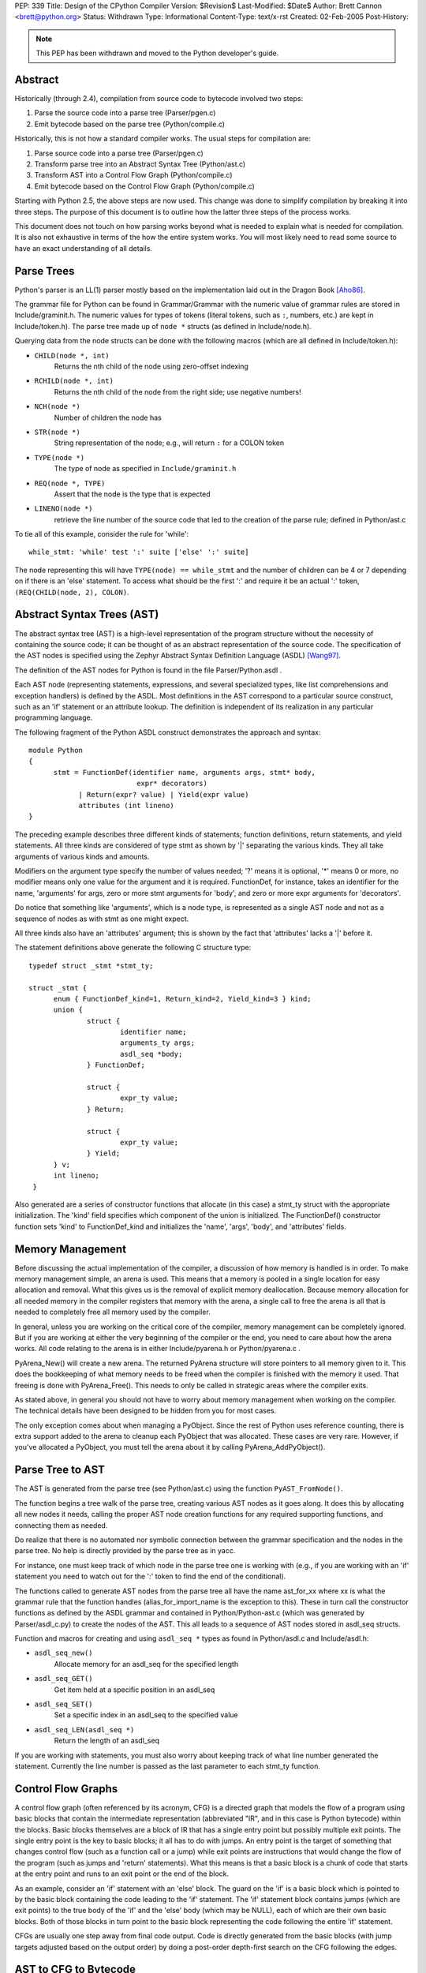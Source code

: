 PEP: 339
Title: Design of the CPython Compiler
Version: $Revision$
Last-Modified: $Date$
Author: Brett Cannon <brett@python.org>
Status: Withdrawn
Type: Informational
Content-Type: text/x-rst
Created: 02-Feb-2005
Post-History:


.. note::
    This PEP has been withdrawn and moved to the Python
    developer's guide.


Abstract
--------

Historically (through 2.4), compilation from source code to bytecode
involved two steps:

1. Parse the source code into a parse tree (Parser/pgen.c)
2. Emit bytecode based on the parse tree (Python/compile.c)

Historically, this is not how a standard compiler works.  The usual
steps for compilation are:

1. Parse source code into a parse tree (Parser/pgen.c)
2. Transform parse tree into an Abstract Syntax Tree (Python/ast.c)
3. Transform AST into a Control Flow Graph (Python/compile.c)
4. Emit bytecode based on the Control Flow Graph (Python/compile.c)

Starting with Python 2.5, the above steps are now used.  This change
was done to simplify compilation by breaking it into three steps.
The purpose of this document is to outline how the latter three steps
of the process works.

This document does not touch on how parsing works beyond what is needed
to explain what is needed for compilation.  It is also not exhaustive
in terms of the how the entire system works.  You will most likely need
to read some source to have an exact understanding of all details.


Parse Trees
-----------

Python's parser is an LL(1) parser mostly based on the
implementation laid out in the Dragon Book [Aho86]_.

The grammar file for Python can be found in Grammar/Grammar with the
numeric value of grammar rules are stored in Include/graminit.h.  The
numeric values for types of tokens (literal tokens, such as ``:``,
numbers, etc.) are kept in Include/token.h).  The parse tree made up of
``node *`` structs (as defined in Include/node.h).

Querying data from the node structs can be done with the following
macros (which are all defined in Include/token.h):

- ``CHILD(node *, int)``
        Returns the nth child of the node using zero-offset indexing
- ``RCHILD(node *, int)``
        Returns the nth child of the node from the right side; use
        negative numbers!
- ``NCH(node *)``
        Number of children the node has
- ``STR(node *)``
        String representation of the node; e.g., will return ``:`` for a
        COLON token
- ``TYPE(node *)``
        The type of node as specified in ``Include/graminit.h``
- ``REQ(node *, TYPE)``
        Assert that the node is the type that is expected
- ``LINENO(node *)``
        retrieve the line number of the source code that led to the
        creation of the parse rule; defined in Python/ast.c

To tie all of this example, consider the rule for 'while'::

  while_stmt: 'while' test ':' suite ['else' ':' suite]

The node representing this will have ``TYPE(node) == while_stmt`` and
the number of children can be 4 or 7 depending on if there is an 'else'
statement.  To access what should be the first ':' and require it be an
actual ':' token, ``(REQ(CHILD(node, 2), COLON)``.


Abstract Syntax Trees (AST)
---------------------------

The abstract syntax tree (AST) is a high-level representation of the
program structure without the necessity of containing the source code;
it can be thought of as an abstract representation of the source code.  The
specification of the AST nodes is specified using the Zephyr Abstract
Syntax Definition Language (ASDL) [Wang97]_.

The definition of the AST nodes for Python is found in the file
Parser/Python.asdl .

Each AST node (representing statements, expressions, and several
specialized types, like list comprehensions and exception handlers) is
defined by the ASDL.  Most definitions in the AST correspond to a
particular source construct, such as an 'if' statement or an attribute
lookup.  The definition is independent of its realization in any
particular programming language.

The following fragment of the Python ASDL construct demonstrates the
approach and syntax::

  module Python
  {
        stmt = FunctionDef(identifier name, arguments args, stmt* body,
                            expr* decorators)
              | Return(expr? value) | Yield(expr value)
              attributes (int lineno)
  }

The preceding example describes three different kinds of statements;
function definitions, return statements, and yield statements.  All
three kinds are considered of type stmt as shown by '|' separating the
various kinds.  They all take arguments of various kinds and amounts.

Modifiers on the argument type specify the number of values needed; '?'
means it is optional, '*' means 0 or more, no modifier means only one
value for the argument and it is required.  FunctionDef, for instance,
takes an identifier for the name, 'arguments' for args, zero or more
stmt arguments for 'body', and zero or more expr arguments for
'decorators'.

Do notice that something like 'arguments', which is a node type, is
represented as a single AST node and not as a sequence of nodes as with
stmt as one might expect.

All three kinds also have an 'attributes' argument; this is shown by the
fact that 'attributes' lacks a '|' before it.

The statement definitions above generate the following C structure type::

  typedef struct _stmt *stmt_ty;

  struct _stmt {
        enum { FunctionDef_kind=1, Return_kind=2, Yield_kind=3 } kind;
        union {
                struct {
                        identifier name;
                        arguments_ty args;
                        asdl_seq *body;
                } FunctionDef;

                struct {
                        expr_ty value;
                } Return;

                struct {
                        expr_ty value;
                } Yield;
        } v;
        int lineno;
   }

Also generated are a series of constructor functions that allocate (in
this case) a stmt_ty struct with the appropriate initialization.  The
'kind' field specifies which component of the union is initialized.  The
FunctionDef() constructor function sets 'kind' to FunctionDef_kind and
initializes the 'name', 'args', 'body', and 'attributes' fields.


Memory Management
-----------------

Before discussing the actual implementation of the compiler, a discussion of
how memory is handled is in order.  To make memory management simple, an arena
is used.  This means that a memory is pooled in a single location for easy
allocation and removal.  What this gives us is the removal of explicit memory
deallocation.  Because memory allocation for all needed memory in the compiler
registers that memory with the arena, a single call to free the arena is all
that is needed to completely free all memory used by the compiler.

In general, unless you are working on the critical core of the compiler, memory
management can be completely ignored.  But if you are working at either the
very beginning of the compiler or the end, you need to care about how the arena
works.  All code relating to the arena is in either Include/pyarena.h or
Python/pyarena.c .

PyArena_New() will create a new arena.  The returned PyArena structure will
store pointers to all memory given to it.  This does the bookkeeping of what
memory needs to be freed when the compiler is finished with the memory it used.
That freeing is done with PyArena_Free().  This needs to only be called in
strategic areas where the compiler exits.

As stated above, in general you should not have to worry about memory
management when working on the compiler.  The technical details have been
designed to be hidden from you for most cases.

The only exception comes about when managing a PyObject.  Since the rest
of Python uses reference counting, there is extra support added
to the arena to cleanup each PyObject that was allocated.  These cases
are very rare.  However, if you've allocated a PyObject, you must tell
the arena about it by calling PyArena_AddPyObject().


Parse Tree to AST
-----------------

The AST is generated from the parse tree (see Python/ast.c) using the
function ``PyAST_FromNode()``.

The function begins a tree walk of the parse tree, creating various AST
nodes as it goes along.  It does this by allocating all new nodes it
needs, calling the proper AST node creation functions for any required
supporting functions, and connecting them as needed.

Do realize that there is no automated nor symbolic connection between
the grammar specification and the nodes in the parse tree.  No help is
directly provided by the parse tree as in yacc.

For instance, one must keep track of which node in the parse tree
one is working with (e.g., if you are working with an 'if' statement
you need to watch out for the ':' token to find the end of the conditional).

The functions called to generate AST nodes from the parse tree all have
the name ast_for_xx where xx is what the grammar rule that the function
handles (alias_for_import_name is the exception to this).  These in turn
call the constructor functions as defined by the ASDL grammar and
contained in Python/Python-ast.c (which was generated by
Parser/asdl_c.py) to create the nodes of the AST.  This all leads to a
sequence of AST nodes stored in asdl_seq structs.


Function and macros for creating and using ``asdl_seq *`` types as found
in Python/asdl.c and Include/asdl.h:

- ``asdl_seq_new()``
        Allocate memory for an asdl_seq for the specified length
- ``asdl_seq_GET()``
        Get item held at a specific position in an asdl_seq
- ``asdl_seq_SET()``
        Set a specific index in an asdl_seq to the specified value
- ``asdl_seq_LEN(asdl_seq *)``
        Return the length of an asdl_seq

If you are working with statements, you must also worry about keeping
track of what line number generated the statement.  Currently the line
number is passed as the last parameter to each stmt_ty function.


Control Flow Graphs
-------------------

A control flow graph (often referenced by its acronym, CFG) is a
directed graph that models the flow of a program using basic blocks that
contain the intermediate representation (abbreviated "IR", and in this
case is Python bytecode) within the blocks.  Basic blocks themselves are
a block of IR that has a single entry point but possibly multiple exit
points.  The single entry point is the key to basic blocks; it all has
to do with jumps.  An entry point is the target of something that
changes control flow (such as a function call or a jump) while exit
points are instructions that would change the flow of the program (such
as jumps and 'return' statements).  What this means is that a basic
block is a chunk of code that starts at the entry point and runs to an
exit point or the end of the block.

As an example, consider an 'if' statement with an 'else' block.  The
guard on the 'if' is a basic block which is pointed to by the basic
block containing the code leading to the 'if' statement.  The 'if'
statement block contains jumps (which are exit points) to the true body
of the 'if' and the 'else' body (which may be NULL), each of which are
their own basic blocks.  Both of those blocks in turn point to the
basic block representing the code following the entire 'if' statement.

CFGs are usually one step away from final code output.  Code is directly
generated from the basic blocks (with jump targets adjusted based on the
output order) by doing a post-order depth-first search on the CFG
following the edges.


AST to CFG to Bytecode
----------------------

With the AST created, the next step is to create the CFG. The first step
is to convert the AST to Python bytecode without having jump targets
resolved to specific offsets (this is calculated when the CFG goes to
final bytecode). Essentially, this transforms the AST into Python
bytecode with control flow represented by the edges of the CFG.

Conversion is done in two passes.  The first creates the namespace
(variables can be classified as local, free/cell for closures, or
global).  With that done, the second pass essentially flattens the CFG
into a list and calculates jump offsets for final output of bytecode.

The conversion process is initiated by a call to the function
``PyAST_Compile()`` in Python/compile.c .  This function does both the
conversion of the AST to a CFG and
outputting final bytecode from the CFG.  The AST to CFG step is handled
mostly by two functions called by PyAST_Compile(); PySymtable_Build() and
compiler_mod() .  The former is in Python/symtable.c while the latter is in
Python/compile.c .

PySymtable_Build() begins by entering the starting code block for the
AST (passed-in) and then calling the proper symtable_visit_xx function
(with xx being the AST node type).  Next, the AST tree is walked with
the various code blocks that delineate the reach of a local variable
as blocks are entered and exited using symtable_enter_block() and
symtable_exit_block(), respectively.

Once the symbol table is created, it is time for CFG creation, whose
code is in Python/compile.c .  This is handled by several functions
that break the task down by various AST node types.  The functions are
all named compiler_visit_xx where xx is the name of the node type (such
as stmt, expr, etc.).  Each function receives a ``struct compiler *``
and xx_ty where xx is the AST node type.  Typically these functions
consist of a large 'switch' statement, branching based on the kind of
node type passed to it.  Simple things are handled inline in the
'switch' statement with more complex transformations farmed out to other
functions named compiler_xx with xx being a descriptive name of what is
being handled.

When transforming an arbitrary AST node, use the VISIT() macro.
The appropriate compiler_visit_xx function is called, based on the value
passed in for <node type> (so ``VISIT(c, expr, node)`` calls
``compiler_visit_expr(c, node)``).  The VISIT_SEQ macro is very similar,
but is called on AST node sequences (those values that were created as
arguments to a node that used the '*' modifier).  There is also
VISIT_SLICE() just for handling slices.

Emission of bytecode is handled by the following macros:

- ``ADDOP()``
    add a specified opcode
- ``ADDOP_I()``
    add an opcode that takes an argument
- ``ADDOP_O(struct compiler *c, int op, PyObject *type, PyObject *obj)``
    add an opcode with the proper argument based on the position of the
    specified PyObject in PyObject sequence object, but with no handling of
    mangled names; used for when you
    need to do named lookups of objects such as globals, consts, or
    parameters where name mangling is not possible and the scope of the
    name is known
- ``ADDOP_NAME()``
    just like ADDOP_O, but name mangling is also handled; used for
    attribute loading or importing based on name
- ``ADDOP_JABS()``
    create an absolute jump to a basic block
- ``ADDOP_JREL()``
    create a relative jump to a basic block

Several helper functions that will emit bytecode and are named
compiler_xx() where xx is what the function helps with (list, boolop,
etc.).  A rather useful one is compiler_nameop().
This function looks up the scope of a variable and, based on the
expression context, emits the proper opcode to load, store, or delete
the variable.

As for handling the line number on which a statement is defined, is
handled by compiler_visit_stmt() and thus is not a worry.

In addition to emitting bytecode based on the AST node, handling the
creation of basic blocks must be done.  Below are the macros and
functions used for managing basic blocks:

- ``NEW_BLOCK()``
    create block and set it as current
- ``NEXT_BLOCK()``
    basically NEW_BLOCK() plus jump from current block
- ``compiler_new_block()``
    create a block but don't use it (used for generating jumps)

Once the CFG is created, it must be flattened and then final emission of
bytecode occurs.  Flattening is handled using a post-order depth-first
search.  Once flattened, jump offsets are backpatched based on the
flattening and then a PyCodeObject file is created.  All of this is
handled by calling assemble() .


Introducing New Bytecode
------------------------

Sometimes a new feature requires a new opcode.  But adding new bytecode is
not as simple as just suddenly introducing new bytecode in the AST ->
bytecode step of the compiler.  Several pieces of code throughout Python depend
on having correct information about what bytecode exists.

First, you must choose a name and a unique identifier number.  The official
list of bytecode can be found in Include/opcode.h .  If the opcode is to take
an argument, it must be given a unique number greater than that assigned to
``HAVE_ARGUMENT`` (as found in Include/opcode.h).

Once the name/number pair
has been chosen and entered in Include/opcode.h, you must also enter it into
Lib/opcode.py and Doc/library/dis.rst .

With a new bytecode you must also change what is called the magic number for
.pyc files.  The variable ``MAGIC`` in Python/import.c contains the number.
Changing this number will lead to all .pyc files with the old MAGIC
to be recompiled by the interpreter on import.

Finally, you need to introduce the use of the new bytecode.  Altering
Python/compile.c and Python/ceval.c will be the primary places to change.
But you will also need to change the 'compiler' package.  The key files
to do that are Lib/compiler/pyassem.py and Lib/compiler/pycodegen.py .

If you make a change here that can affect the output of bytecode that
is already in existence and you do not change the magic number constantly, make
sure to delete your old .py(c|o) files!  Even though you will end up changing
the magic number if you change the bytecode, while you are debugging your work
you will be changing the bytecode output without constantly bumping up the
magic number.  This means you end up with stale .pyc files that will not be
recreated.  Running
``find . -name '*.py[co]' -exec rm -f {} ';'`` should delete all .pyc files you
have, forcing new ones to be created and thus allow you test out your new
bytecode properly.


Code Objects
------------

The result of ``PyAST_Compile()`` is a PyCodeObject which is defined in
Include/code.h .  And with that you now have executable Python bytecode!

The code objects (byte code) is executed in Python/ceval.c .  This file
will also need a new case statement for the new opcode in the big switch
statement in PyEval_EvalFrameEx().


Important Files
---------------

+ Parser/

  - Python.asdl
      ASDL syntax file

  - asdl.py
      "An implementation of the Zephyr Abstract Syntax Definition
      Language."  Uses SPARK_ to parse the ASDL files.

  - asdl_c.py
      "Generate C code from an ASDL description."  Generates
      Python/Python-ast.c and Include/Python-ast.h .

  - spark.py
      SPARK_ parser generator

+ Python/

  - Python-ast.c
      Creates C structs corresponding to the ASDL types.  Also
      contains code for marshaling AST nodes (core ASDL types have
      marshaling code in asdl.c).  "File automatically generated by
      Parser/asdl_c.py".  This file must be committed separately
      after every grammar change is committed since the __version__
      value is set to the latest grammar change revision number.

  - asdl.c
      Contains code to handle the ASDL sequence type.  Also has code
      to handle marshalling the core ASDL types, such as number and
      identifier.  used by Python-ast.c for marshaling AST nodes.

  - ast.c
      Converts Python's parse tree into the abstract syntax tree.

  - ceval.c
      Executes byte code (aka, eval loop).

  - compile.c
      Emits bytecode based on the AST.

  - symtable.c
      Generates a symbol table from AST.

  - pyarena.c
      Implementation of the arena memory manager.

  - import.c
      Home of the magic number (named ``MAGIC``) for bytecode versioning


+ Include/

  - Python-ast.h
      Contains the actual definitions of the C structs as generated by
      Python/Python-ast.c .
      "Automatically generated by Parser/asdl_c.py".

  - asdl.h
      Header for the corresponding Python/ast.c .

  - ast.h
      Declares PyAST_FromNode() external (from Python/ast.c).

  - code.h
      Header file for Objects/codeobject.c; contains definition of
      PyCodeObject.

  - symtable.h
      Header for Python/symtable.c .  struct symtable and
      PySTEntryObject are defined here.

  - pyarena.h
      Header file for the corresponding Python/pyarena.c .

  - opcode.h
      Master list of bytecode; if this file is modified you must modify
      several other files accordingly (see "`Introducing New Bytecode`_")

+ Objects/

  - codeobject.c
      Contains PyCodeObject-related code (originally in
      Python/compile.c).

+ Lib/

  - opcode.py
      One of the files that must be modified if Include/opcode.h is.

  - compiler/

    * pyassem.py
        One of the files that must be modified if Include/opcode.h is
        changed.

    * pycodegen.py
        One of the files that must be modified if Include/opcode.h is
        changed.


Known Compiler-related Experiments
----------------------------------

This section lists known experiments involving the compiler (including
bytecode).

Skip Montanaro presented a paper at a Python workshop on a peephole optimizer
[#skip-peephole]_.

Michael Hudson has a non-active SourceForge project named Bytecodehacks
[#Bytecodehacks]_ that provides functionality for playing with bytecode
directly.

An opcode to combine the functionality of LOAD_ATTR/CALL_FUNCTION was created
named CALL_ATTR [#CALL_ATTR]_.  Currently only works for classic classes and
for new-style classes rough benchmarking showed an actual slowdown thanks to
having to support both classic and new-style classes.



References
----------

.. [Aho86] Alfred V. Aho, Ravi Sethi, Jeffrey D. Ullman.
   `Compilers: Principles, Techniques, and Tools`,
   http://www.amazon.com/exec/obidos/tg/detail/-/0201100886/104-0162389-6419108

.. [Wang97]  Daniel C. Wang, Andrew W. Appel, Jeff L. Korn, and Chris
   S. Serra.  `The Zephyr Abstract Syntax Description Language.`_
   In Proceedings of the Conference on Domain-Specific Languages, pp.
   213--227, 1997.

.. _The Zephyr Abstract Syntax Description Language.:
    http://www.cs.princeton.edu/research/techreps/TR-554-97

.. _SPARK: http://pages.cpsc.ucalgary.ca/~aycock/spark/

.. [#skip-peephole] Skip Montanaro's Peephole Optimizer Paper
   (https://legacy.python.org/workshops/1998-11/proceedings/papers/montanaro/montanaro.html)

.. [#Bytecodehacks] Bytecodehacks Project
   (http://bytecodehacks.sourceforge.net/bch-docs/bch/index.html)

.. [#CALL_ATTR] CALL_ATTR opcode
   (https://bugs.python.org/issue709744)




..
   Local Variables:
   mode: indented-text
   indent-tabs-mode: nil
   sentence-end-double-space: t
   fill-column: 80
   End:
